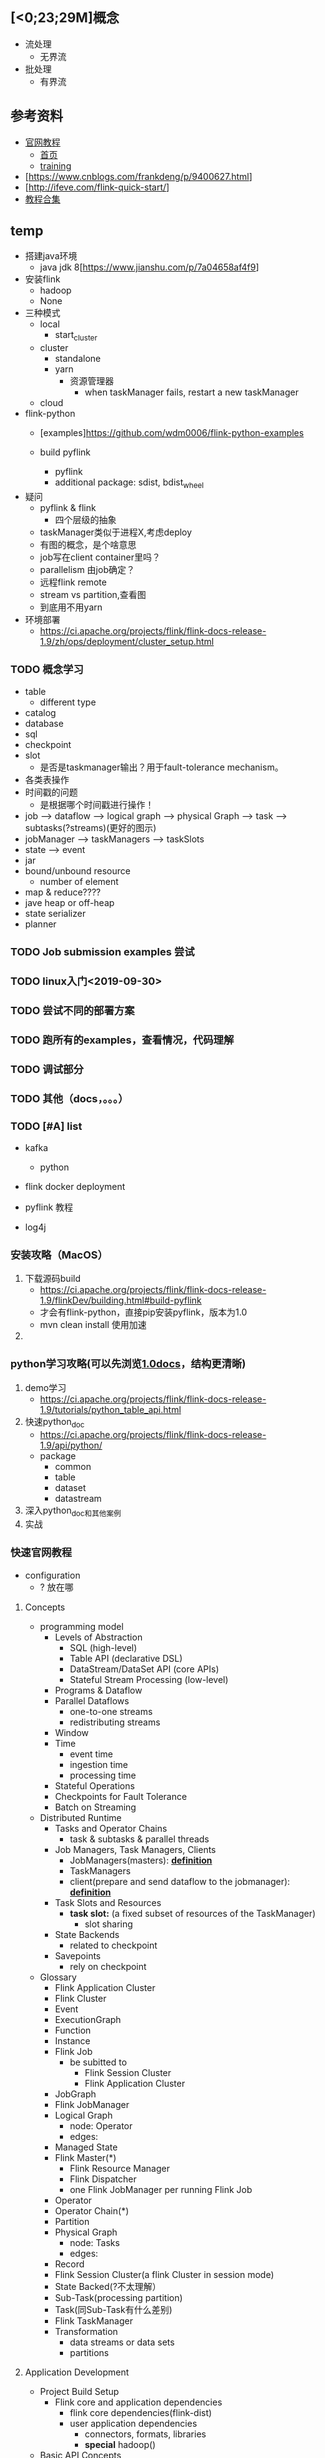 ** [<0;23;29M]概念
- 流处理
  - 无界流
- 批处理
  - 有界流


** 参考资料
- [[https://ci.apache.org/projects/flink/flink-docs-release-1.9/zh/tutorials/python_table_api.html][官网教程]]
  - [[https://ci.apache.org/projects/flink/flink-docs-stable/][首页]]
  - [[https://training.ververica.com][training]]
- [https://www.cnblogs.com/frankdeng/p/9400627.html]
- [http://ifeve.com/flink-quick-start/]
- [[https://www.cnblogs.com/importbigdata/p/11431859.html][教程合集]]




** temp
- 搭建java环境
  - java jdk 8[https://www.jianshu.com/p/7a04658af4f9]
- 安装flink
  - hadoop
  - None
- 三种模式
  - local
    - start_cluster
  - cluster
    - standalone
    - yarn
      - 资源管理器
        - when taskManager fails, restart a new taskManager
  - cloud

- flink-python
  - [examples]https://github.com/wdm0006/flink-python-examples

  - build pyflink
    - pyflink
    - additional package: sdist, bdist_wheel

- 疑问
  - pyflink & flink
    - 四个层级的抽象
  - taskManager类似于进程X,考虑deploy
  - 有图的概念，是个啥意思
  - job写在client container里吗？
  - parallelism 由job确定？
  - 远程flink remote
  - stream vs partition,查看图
  - 到底用不用yarn

- 环境部署
  - https://ci.apache.org/projects/flink/flink-docs-release-1.9/zh/ops/deployment/cluster_setup.html


*** TODO 概念学习
    - table
      - different type
    - catalog
    - database
    - sql
    - checkpoint
    - slot
      - 是否是taskmanager输出？用于fault-tolerance mechanism。
    - 各类表操作
    - 时间戳的问题
      - 是根据哪个时间戳进行操作！
    - job --> dataflow --> logical graph --> physical Graph --> task --> subtasks(?streams)(更好的图示)
    - jobManager --> taskManagers --> taskSlots
    - state --> event
    - jar
    - bound/unbound resource
      - number of element
    - map & reduce????
    - jave heap or off-heap
    - state serializer
    - planner

*** TODO Job submission examples 尝试

*** TODO linux入门<2019-09-30>

*** TODO 尝试不同的部署方案

*** TODO 跑所有的examples，查看情况，代码理解

*** TODO 调试部分

*** TODO 其他（docs，。。。）

*** TODO [#A] list
- kafka
  - python
- flink docker deployment
- pyflink 教程

- log4j

*** 安装攻略（MacOS）
1. 下载源码build
   - https://ci.apache.org/projects/flink/flink-docs-release-1.9/flinkDev/building.html#build-pyflink
   - 才会有flink-python，直接pip安装pyflink，版本为1.0
   - mvn clean install 使用加速
2.

*** python学习攻略(可以先浏览[[https://ci.apache.org/projects/flink/flink-docs-release-1.0/][1.0docs]]，结构更清晰)
1. demo学习
   - https://ci.apache.org/projects/flink/flink-docs-release-1.9/tutorials/python_table_api.html
2. 快速python_doc
   - https://ci.apache.org/projects/flink/flink-docs-release-1.9/api/python/
   - package
     - common
     - table
     - dataset
     - datastream
3. 深入python_doc和其他案例
4. 实战

*** 快速官网教程
- configuration
  - ? 放在哪

**** Concepts
- programming model
  - Levels of Abstraction
    - SQL (high-level)
    - Table API (declarative DSL)
    - DataStream/DataSet API (core APIs)
    - Stateful Stream Processing (low-level)
  - Programs & Dataflow
  - Parallel Dataflows
    - one-to-one streams
    - redistributing streams
  - Window
  - Time
    - event time
    - ingestion time
    - processing time
  - Stateful Operations
  - Checkpoints for Fault Tolerance
  - Batch on Streaming

- Distributed Runtime
  - Tasks and Operator Chains
    - task & subtasks & parallel threads
  - Job Managers, Task Managers, Clients
    - JobManagers(masters): *[[https://ci.apache.org/projects/flink/flink-docs-release-1.9/concepts/runtime.html][definition]]*
    - TaskManagers
    - client(prepare and send dataflow to the jobmanager): *[[https://ci.apache.org/projects/flink/flink-docs-release-1.9/concepts/runtime.html][definition]]*
  - Task Slots and Resources
    - *task slot:* (a fixed subset of resources of the TaskManager)
      - slot sharing
  - State Backends
    - related to checkpoint
  - Savepoints
    - rely on checkpoint

- Glossary
  - Flink Application Cluster
  - Flink Cluster
  - Event
  - ExecutionGraph
  - Function
  - Instance
  - Flink Job
    - be subitted to
      - Flink Session Cluster
      - Flink Application Cluster
  - JobGraph
  - Flink JobManager
  - Logical Graph
    - node: Operator
    - edges:
  - Managed State
  - Flink Master(*)
    - Flink Resource Manager
    - Flink Dispatcher
    - one Flink JobManager per running Flink Job
  - Operator
  - Operator Chain(*)
  - Partition
  - Physical Graph
    - node: Tasks
    - edges:
  - Record
  - Flink Session Cluster(a flink Cluster in session mode)
  - State Backed(?不太理解）
  - Sub-Task(processing partition)
  - Task(同Sub-Task有什么差别)
  - Flink TaskManager
  - Transformation
    - data streams or data sets
    - partitions



**** Application Development
- Project Build Setup
  - Flink core and application dependencies
    - flink core dependencies(flink-dist)
    - user application dependencies
      - connectors, formats, libraries
      - *special* hadoop()
- Basic API Concepts
  - DataSet and DataStream
  - Anatomy of Flink Program
    1. Obtain an execution environment
    2. Load/create the initia data
    3. Specify transformations on this data
    4. Specify where to put the results of your computations
    5. Trigger the program execution
  - Lazy Evaluation
  - Specifying Keys
  - Specifying Transformation Functions(*)
  - Supported Data Types
  - Accumulators & Counters
- Streaming(DataStream API)
  - Overview
    - Example Program
    - Data Sources
    - DataStream Transformations
    - Data Sinks
    - Iterations
    - Execution Parameters
      - Fault Tolerance
      - Controlling Latency
        - buffer, fill up time
    - Debugging
      - Local Execution Environment
      - Collection Data Sources
      - Iterator Data Sink
  - Event Time
    - Overview
      - Event Time/Processing Time/Ingestion Time
        - Setting a Time Characteristic
      - Event Time and Watermarks
        - Watermarks in Parallel Streams
        - Late Elements
        - Idling sources
        - Debugging Watermarks
        - How operators are processing watermarks
    - Generating Timestamp/Watermarks
      - Assigning Timestamps
        - Source Functions with Timestamps and Watermarks
        - Timestamp Assigners/Watermark Generators
      - Timestamps per Kafka Partition
    - Pre-defined Timestamp Extractors/Watermark Emitters
      - Assigners with ascending timestamps
      - Assigners allowing a fixed amount of lateness
  - State & Fault Tolerance
    - Working with state
      - Keyed State and Operator State
        - Keyed State
        - Operator State
      - Raw and Managed State
      - Using Managed Keyed State
        - Available state primitives(operator&state)
          - ValueState
          - ListState
          - ReducingState
          - AggregatingState
          - FoldingState
          - MapState
        - State Time-To-Live(TTL)
        - State in the Scala DataStream API
      - Using Managed Operator State
        - Stateful Source Functions
    - The Broadcast State Pattern(2stream?)
      - Provided APIs
        - BroadcastProcessFunction and KeyedBroadcastProcessFunction
      - Important Considerations
    - Checkpointing
      - Prerequisites
      - Enabling and Configuring Checkpointing
        - Related Config Options
      - Selecting a State Backend
      - State Checkpoints in Iterative Jobs
      - Restart Strategies
    - Queryable State(Beta)
    - State Backend
    - State Schema Evolution
      - Evolving state schema
      - Supported data types for schema evolution
        - POJO types
        - Avro types
      - Custom Serialization for Managed State(ignored)
  - Operators
    - Overview
      - Datastream Transformation
        - Map/FlatMap/Filter/KeyBy/Reduce/Fold/Aggregations/Window/WIndowAll/WindowApply/WindowReduce/WindowFold/AggregationsOnWindows/Union/WindowJoin/IntervalJoin/WindowCoGroup/Connect/CoMap/CoFlatMap/Split/Select/Iterate/ExtractTimestamps
        - Project
      - Physical partitioning
        - Custom partitioning/Random partitioning/Rebalancing(Round-robin partitioning)/Rescaling/Broadcasting
      - Task chaining and resource groups
        - Start new chain/Disable chaining/Set slot sharing group
    - Windows
      - Window Lifecycle
      - Keyed vs Non-Keyed Windows
      - Window Assigners
        - Tumbling Windows
        - Sliding Windows
        - Session Windows
        - Global Windows
      - Window Functions
        - ReduceFunction
        - AggregateFunction
        - FoldFunction
        - ProcessWindowFunction
        - ProcessWindowFunction with Incremental Aggregation
        - Using per-window state in ProcessWindowFunction
        - WindowFunction(Legacy)
      - Triggers
        - Fire and Purge
        - Default Triggers of WindowAssigners
        - Built-in and Custom Triggers
      - Evictors
      - Allowed Lateness
        - Getting late data as a side output
        - Late elements considerations
      - Working with window results
        - Interaction of watermarks and windows
        - Consecutive windowed operations
      - Useful state size considerations
    - Joining
      - Window Join
        - Tumbling Window Join
        - Sliding Window Join
        - Session Window Join
      - Interval Join
    - Process Function(waiting)
    - Async I/O(waiting)
  - Connectors
    - Overview
      - Predefined Sources and Sinks
      - Bundled Connectors
      - Connectors in Apache Bahir
      - Other Ways to Connect to Flink
        - Data Enrichment via Async I/O
        - Queryable State
    - Fault Tolerance Guarantee
      - sink(without RabbitMQ?)
    - Kafka(empty)
    - RabbitMQ
- Table API & SQL
  - Overview
    - Dependencies
  - Concepts & Common API
    - Main Differences Between the Two Planners
    - Structure of Table API and SQL Programs
    - Create a TableEnvironment
    - Register Tables in the Catalog
      - Register a Table
      - Register a TableSource
      - Register a TableSink
    - Register an External Catalog
    - Query a Table
      - Table API
      - SQL
      - Mixing Table API and SQL
    - Emit a Table
    - Translate and Execute a Query
    - Integration with DataStream and DataSet API
      - Implicit Conversion for Scala
      - Register a DataStream or DataSet as Table
      - Convert a DataStream or DataSet into a Table
      - Convert a Table into a DataStream or DataSet
      - Mapping of Data Types to Table Schema
    - Query Optimization
      - Explaining a Table
  - Data Types
    - Data Type
      - Data Types in the Table API
    - Planner Compatibility
      - Old Planner
      - New Blink Planner
    - Limitations
    - List of Data Types
      - Character Strings
      - Binary Strings
      - Exact Numerics
      - Approximate Numerics
      - Date and Time
      - Constructured Data Types
      - Other Data Types
  - Streaming Concepts
    - Dynamic Tables
      - Relational Queries on Data Streams
      - Dynamic Tables & Continuous Queries
      - Defining a Table on a Stream
        - Continuous Queries
        - Update and Append Queries
        - Query Restrictions
      - Table to Stream Conversion
    - Time Attributes
      - Introduction to Time Attributes
      - Processing time
        - During DataStream-to-Table Conversion
        - Using a TableSource
      - Event time
        - During DataStream-to-Table Conversion
        - Using a TableSource
    - Joins in Continuous Queries(empty)
      - Regular Joins
      - Time-windowed Joins
      - Join with a Temporal Table Function
        - Usage
        - Processing-time Temporal Joins
        - Event-time Temporal Joins
      - Join with a Temporal Table
        - Usage
    - Temporal Tables(empty)
      - Motivation
        - Correlate with a changing history table
        - Correlate with a changing dimension tabe
      - Temporal Table Function
        - Defining Temporal Table Function
      - Temporal Table
        - Defining Temporal Table
    - Query Configuration
      - Idle State Retention Time
  - Connect to External Systems(**important)
  - Table API(**Important)
  - SQL(**Important)
  - Built-In Functions(**Important)
  - User-defined Sources & Sinks
  - User-defined Functions
  - Catalogs
  - Configuration
  - Performance Tuning
    - Streaming Aggregation
- Data Types & Serialization
  - Overview
  - Custom Serializers
- Managing Execution
......





**** Deployment & Operations
- Clusters & Deployment



*** 学习攻略
- 快速getting started及相关基本内容
- 安装攻略（MacOS）
  - 1.
- python学习攻略
  - 1. 2.
- 快速官网教程
- 全面学习并文档记录
  - 安装，python学习攻略，java代码等


*** 经验
- 不同的系统有多种安装软件的方法，源码可能是最全的方式，可以将所有方法都看看，着重看看源码
